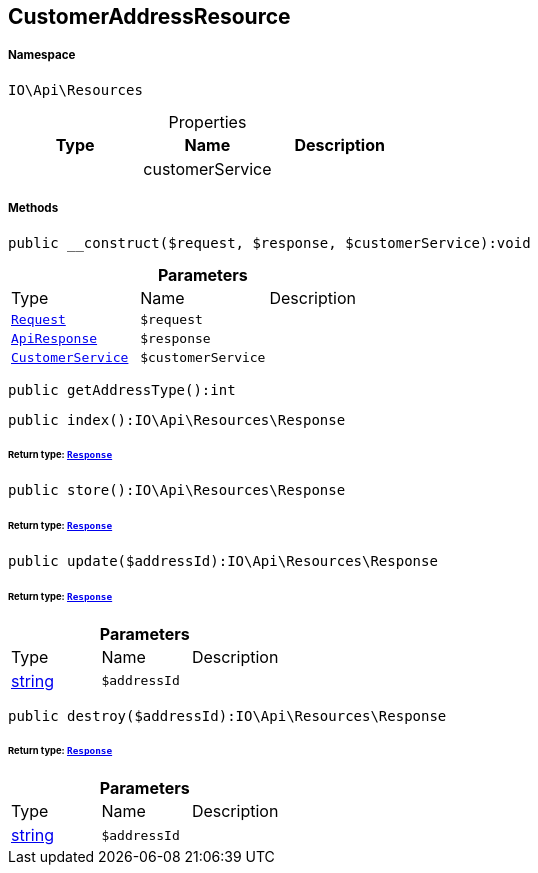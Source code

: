 :table-caption!:
:example-caption!:
:source-highlighter: prettify
:sectids!:
[[io__customeraddressresource]]
== CustomerAddressResource





===== Namespace

`IO\Api\Resources`





.Properties
|===
|Type |Name |Description

|
    |customerService
    |
|===


===== Methods

[source%nowrap, php]
----

public __construct($request, $response, $customerService):void

----

    







.*Parameters*
|===
|Type |Name |Description
|        xref:Miscellaneous.adoc#miscellaneous_resources_request[`Request`]
a|`$request`
|

|        xref:Miscellaneous.adoc#miscellaneous_resources_apiresponse[`ApiResponse`]
a|`$response`
|

|        xref:Miscellaneous.adoc#miscellaneous_resources_customerservice[`CustomerService`]
a|`$customerService`
|
|===


[source%nowrap, php]
----

public getAddressType():int

----

    







[source%nowrap, php]
----

public index():IO\Api\Resources\Response

----

    


====== *Return type:*        xref:Miscellaneous.adoc#miscellaneous_resources_response[`Response`]




[source%nowrap, php]
----

public store():IO\Api\Resources\Response

----

    


====== *Return type:*        xref:Miscellaneous.adoc#miscellaneous_resources_response[`Response`]




[source%nowrap, php]
----

public update($addressId):IO\Api\Resources\Response

----

    


====== *Return type:*        xref:Miscellaneous.adoc#miscellaneous_resources_response[`Response`]




.*Parameters*
|===
|Type |Name |Description
|link:http://php.net/string[string^]
a|`$addressId`
|
|===


[source%nowrap, php]
----

public destroy($addressId):IO\Api\Resources\Response

----

    


====== *Return type:*        xref:Miscellaneous.adoc#miscellaneous_resources_response[`Response`]




.*Parameters*
|===
|Type |Name |Description
|link:http://php.net/string[string^]
a|`$addressId`
|
|===


